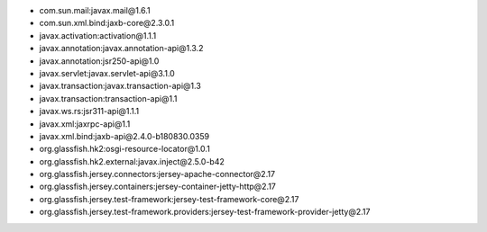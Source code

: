- com.sun.mail:javax.mail\@1.6.1
- com.sun.xml.bind:jaxb-core\@2.3.0.1
- javax.activation:activation\@1.1.1
- javax.annotation:javax.annotation-api\@1.3.2
- javax.annotation:jsr250-api\@1.0
- javax.servlet:javax.servlet-api\@3.1.0
- javax.transaction:javax.transaction-api\@1.3
- javax.transaction:transaction-api\@1.1
- javax.ws.rs:jsr311-api\@1.1.1
- javax.xml:jaxrpc-api\@1.1
- javax.xml.bind:jaxb-api\@2.4.0-b180830.0359
- org.glassfish.hk2:osgi-resource-locator\@1.0.1
- org.glassfish.hk2.external:javax.inject\@2.5.0-b42
- org.glassfish.jersey.connectors:jersey-apache-connector\@2.17
- org.glassfish.jersey.containers:jersey-container-jetty-http\@2.17
- org.glassfish.jersey.test-framework:jersey-test-framework-core\@2.17
- org.glassfish.jersey.test-framework.providers:jersey-test-framework-provider-jetty\@2.17

